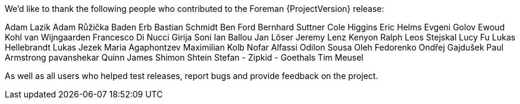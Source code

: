 We'd like to thank the following people who contributed to the Foreman {ProjectVersion} release:

Adam Lazik
Adam Růžička
Baden Erb
Bastian Schmidt
Ben Ford
Bernhard Suttner
Cole Higgins
Eric Helms
Evgeni Golov
Ewoud Kohl van Wijngaarden
Francesco Di Nucci
Girija Soni
Ian Ballou
Jan Löser
Jeremy Lenz
Kenyon Ralph
Leos Stejskal
Lucy Fu
Lukas Hellebrandt
Lukas Jezek
Maria Agaphontzev
Maximilian Kolb
Nofar Alfassi
Odilon Sousa
Oleh Fedorenko
Ondřej Gajdušek
Paul Armstrong
pavanshekar
Quinn James
Shimon Shtein
Stefan - Zipkid - Goethals
Tim Meusel

As well as all users who helped test releases, report bugs and provide feedback on the project.
